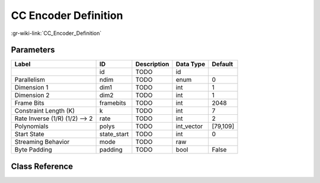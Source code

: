 ---------------------
CC Encoder Definition
---------------------

:gr-wiki-link:`CC_Encoder_Definition`

Parameters
**********

+------------------------------+------------------------------+------------------------------+------------------------------+------------------------------+
|Label                         |ID                            |Description                   |Data Type                     |Default                       |
+==============================+==============================+==============================+==============================+==============================+
|                              |id                            |TODO                          |id                            |                              |
+------------------------------+------------------------------+------------------------------+------------------------------+------------------------------+
|Parallelism                   |ndim                          |TODO                          |enum                          |0                             |
+------------------------------+------------------------------+------------------------------+------------------------------+------------------------------+
|Dimension 1                   |dim1                          |TODO                          |int                           |1                             |
+------------------------------+------------------------------+------------------------------+------------------------------+------------------------------+
|Dimension 2                   |dim2                          |TODO                          |int                           |1                             |
+------------------------------+------------------------------+------------------------------+------------------------------+------------------------------+
|Frame Bits                    |framebits                     |TODO                          |int                           |2048                          |
+------------------------------+------------------------------+------------------------------+------------------------------+------------------------------+
|Constraint Length (K)         |k                             |TODO                          |int                           |7                             |
+------------------------------+------------------------------+------------------------------+------------------------------+------------------------------+
|Rate Inverse (1/R) (1/2) --> 2|rate                          |TODO                          |int                           |2                             |
+------------------------------+------------------------------+------------------------------+------------------------------+------------------------------+
|Polynomials                   |polys                         |TODO                          |int_vector                    |[79,109]                      |
+------------------------------+------------------------------+------------------------------+------------------------------+------------------------------+
|Start State                   |state_start                   |TODO                          |int                           |0                             |
+------------------------------+------------------------------+------------------------------+------------------------------+------------------------------+
|Streaming Behavior            |mode                          |TODO                          |raw                           |                              |
+------------------------------+------------------------------+------------------------------+------------------------------+------------------------------+
|Byte Padding                  |padding                       |TODO                          |bool                          |False                         |
+------------------------------+------------------------------+------------------------------+------------------------------+------------------------------+

Class Reference
*******************

.. tabs::

   .. group-tab:: Python
      TODO

   .. group-tab:: C++

      .. doxygengroup:: block_variable_cc_encoder_def
         :content-only:
         :undoc-members:
         :private-members:
         :members:

